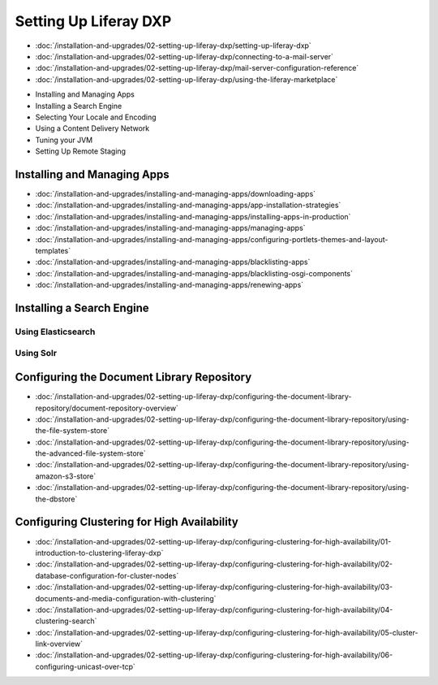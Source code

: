 Setting Up Liferay DXP
======================

-  :doc:`/installation-and-upgrades/02-setting-up-liferay-dxp/setting-up-liferay-dxp`
-  :doc:`/installation-and-upgrades/02-setting-up-liferay-dxp/connecting-to-a-mail-server`
-  :doc:`/installation-and-upgrades/02-setting-up-liferay-dxp/mail-server-configuration-reference`
-  :doc:`/installation-and-upgrades/02-setting-up-liferay-dxp/using-the-liferay-marketplace`
* Installing and Managing Apps
* Installing a Search Engine
* Selecting Your Locale and Encoding
* Using a Content Delivery Network
* Tuning your JVM
* Setting Up Remote Staging

Installing and Managing Apps
------------------------
-  :doc:`/installation-and-upgrades/installing-and-managing-apps/downloading-apps`
-  :doc:`/installation-and-upgrades/installing-and-managing-apps/app-installation-strategies`
-  :doc:`/installation-and-upgrades/installing-and-managing-apps/installing-apps-in-production`
-  :doc:`/installation-and-upgrades/installing-and-managing-apps/managing-apps`
-  :doc:`/installation-and-upgrades/installing-and-managing-apps/configuring-portlets-themes-and-layout-templates`
-  :doc:`/installation-and-upgrades/installing-and-managing-apps/blacklisting-apps`
-  :doc:`/installation-and-upgrades/installing-and-managing-apps/blacklisting-osgi-components`
-  :doc:`/installation-and-upgrades/installing-and-managing-apps/renewing-apps`

Installing a Search Engine
--------------------------

Using Elasticsearch
~~~~~~~~~~~~~~~~~~~

Using Solr
~~~~~~~~~~

Configuring the Document Library Repository
-------------------------------------------

-  :doc:`/installation-and-upgrades/02-setting-up-liferay-dxp/configuring-the-document-library-repository/document-repository-overview`
-  :doc:`/installation-and-upgrades/02-setting-up-liferay-dxp/configuring-the-document-library-repository/using-the-file-system-store`
-  :doc:`/installation-and-upgrades/02-setting-up-liferay-dxp/configuring-the-document-library-repository/using-the-advanced-file-system-store`
-  :doc:`/installation-and-upgrades/02-setting-up-liferay-dxp/configuring-the-document-library-repository/using-amazon-s3-store`
-  :doc:`/installation-and-upgrades/02-setting-up-liferay-dxp/configuring-the-document-library-repository/using-the-dbstore`

Configuring Clustering for High Availability
--------------------------------------------

-  :doc:`/installation-and-upgrades/02-setting-up-liferay-dxp/configuring-clustering-for-high-availability/01-introduction-to-clustering-liferay-dxp`
-  :doc:`/installation-and-upgrades/02-setting-up-liferay-dxp/configuring-clustering-for-high-availability/02-database-configuration-for-cluster-nodes`
-  :doc:`/installation-and-upgrades/02-setting-up-liferay-dxp/configuring-clustering-for-high-availability/03-documents-and-media-configuration-with-clustering`
-  :doc:`/installation-and-upgrades/02-setting-up-liferay-dxp/configuring-clustering-for-high-availability/04-clustering-search`
-  :doc:`/installation-and-upgrades/02-setting-up-liferay-dxp/configuring-clustering-for-high-availability/05-cluster-link-overview`
-  :doc:`/installation-and-upgrades/02-setting-up-liferay-dxp/configuring-clustering-for-high-availability/06-configuring-unicast-over-tcp`